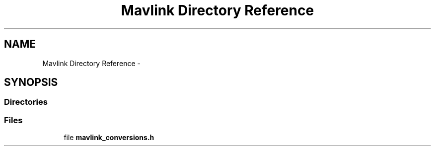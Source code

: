 .TH "Mavlink Directory Reference" 3 "Mon Oct 10 2016" "Version 1.0" "G-COM" \" -*- nroff -*-
.ad l
.nh
.SH NAME
Mavlink Directory Reference \- 
.SH SYNOPSIS
.br
.PP
.SS "Directories"

.in +1c
.in -1c
.SS "Files"

.in +1c
.ti -1c
.RI "file \fBmavlink_conversions\&.h\fP"
.br
.in -1c
